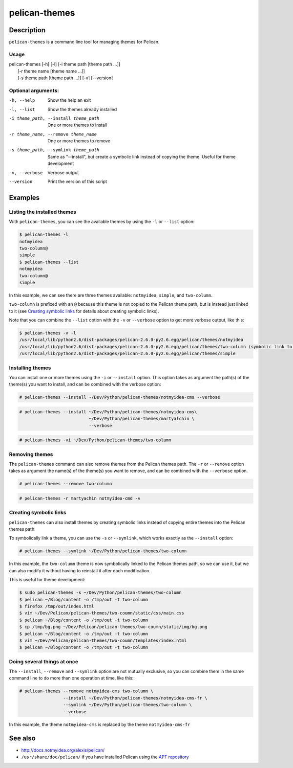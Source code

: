 pelican-themes
##############



Description
===========

``pelican-themes`` is a command line tool for managing themes for Pelican.


Usage
"""""

| pelican-themes [-h] [-l] [-i theme path [theme path ...]]
|                      [-r theme name [theme name ...]]
|                      [-s theme path [theme path ...]] [-v] [--version]

Optional arguments:
"""""""""""""""""""


-h, --help                              Show the help an exit

-l, --list                              Show the themes already installed

-i theme_path, --install theme_path     One or more themes to install

-r theme_name, --remove theme_name      One or more themes to remove

-s theme_path, --symlink theme_path     Same as "--install", but create a symbolic link instead of copying the theme.
                                        Useful for theme development

-v, --verbose                           Verbose output

--version                               Print the version of this script



Examples
========


Listing the installed themes
""""""""""""""""""""""""""""

With ``pelican-themes``, you can see the available themes by using the ``-l`` or ``--list`` option:

.. code-block:: console

    $ pelican-themes -l
    notmyidea
    two-column@
    simple
    $ pelican-themes --list
    notmyidea
    two-column@
    simple

In this example, we can see there are three themes available: ``notmyidea``, ``simple``, and ``two-column``.

``two-column`` is prefixed with an ``@`` because this theme is not copied to the Pelican theme path, but is instead just linked to it (see `Creating symbolic links`_ for details about creating symbolic links).

Note that you can combine the ``--list`` option with the ``-v`` or ``--verbose`` option to get more verbose output, like this:

.. code-block:: console
    
    $ pelican-themes -v -l
    /usr/local/lib/python2.6/dist-packages/pelican-2.6.0-py2.6.egg/pelican/themes/notmyidea
    /usr/local/lib/python2.6/dist-packages/pelican-2.6.0-py2.6.egg/pelican/themes/two-column (symbolic link to `/home/skami/Dev/Python/pelican-themes/two-column')
    /usr/local/lib/python2.6/dist-packages/pelican-2.6.0-py2.6.egg/pelican/themes/simple


Installing themes
"""""""""""""""""

You can install one or more themes using the ``-i`` or ``--install`` option.
This option takes as argument the path(s) of the theme(s) you want to install, and can be combined with the verbose option:

.. code-block:: console

    # pelican-themes --install ~/Dev/Python/pelican-themes/notmyidea-cms --verbose

.. code-block:: console

    # pelican-themes --install ~/Dev/Python/pelican-themes/notmyidea-cms\
                               ~/Dev/Python/pelican-themes/martyalchin \
                               --verbose

.. code-block:: console

    # pelican-themes -vi ~/Dev/Python/pelican-themes/two-column


Removing themes
"""""""""""""""

The ``pelican-themes`` command can also remove themes from the Pelican themes path.
The ``-r`` or ``--remove`` option takes as argument the name(s) of the theme(s) you want to remove, and can be combined with the ``--verbose`` option.

.. code-block:: console

    # pelican-themes --remove two-column

.. code-block:: console

    # pelican-themes -r martyachin notmyidea-cmd -v





Creating symbolic links
"""""""""""""""""""""""

``pelican-themes`` can also install themes by creating symbolic links instead of copying entire themes into the Pelican themes path.

To symbolically link a theme, you can use the ``-s`` or ``--symlink``, which works exactly as the ``--install`` option:

.. code-block:: console
    
    # pelican-themes --symlink ~/Dev/Python/pelican-themes/two-column

In this example, the ``two-column`` theme is now symbolically linked to the Pelican themes path, so we can use it, but we can also modify it without having to reinstall it after each modification.

This is useful for theme development:

.. code-block:: console

    $ sudo pelican-themes -s ~/Dev/Python/pelican-themes/two-column
    $ pelican ~/Blog/content -o /tmp/out -t two-column
    $ firefox /tmp/out/index.html
    $ vim ~/Dev/Pelican/pelican-themes/two-coumn/static/css/main.css 
    $ pelican ~/Blog/content -o /tmp/out -t two-column
    $ cp /tmp/bg.png ~/Dev/Pelican/pelican-themes/two-coumn/static/img/bg.png
    $ pelican ~/Blog/content -o /tmp/out -t two-column
    $ vim ~/Dev/Pelican/pelican-themes/two-coumn/templates/index.html 
    $ pelican ~/Blog/content -o /tmp/out -t two-column



Doing several things at once
""""""""""""""""""""""""""""

The ``--install``, ``--remove`` and ``--symlink`` option are not mutually exclusive, so you can combine them in the same command line to do more than one operation at time, like this:


.. code-block:: console

    # pelican-themes --remove notmyidea-cms two-column \
                     --install ~/Dev/Python/pelican-themes/notmyidea-cms-fr \
                     --symlink ~/Dev/Python/pelican-themes/two-column \
                     --verbose

In this example, the theme ``notmyidea-cms`` is replaced by the theme ``notmyidea-cms-fr`` 




See also
========

-   http://docs.notmyidea.org/alexis/pelican/
-   ``/usr/share/doc/pelican/`` if you have installed Pelican using the `APT repository <http://skami18.github.com/pelican-packages/>`_

